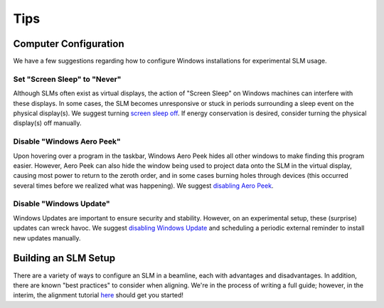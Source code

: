 .. _tips:

Tips
====

Computer Configuration
----------------------

We have a few suggestions regarding how to configure Windows installations for
experimental SLM usage.

Set "Screen Sleep" to "Never"
~~~~~~~~~~~~~~~~~~~~~~~~~~~~~

Although SLMs often exist as virtual displays, the action of "Screen Sleep" on Windows
machines can interfere with these displays. In some cases, the SLM becomes unresponsive or
stuck in periods surrounding a sleep event on the physical display(s).
We suggest turning `screen sleep off
<https://support.microsoft.com/en-us/windows/how-to-adjust-power-and-sleep-settings-in-windows-26f623b5-4fcc-4194-863d-b824e5ea7679>`_.
If energy conservation is desired, consider turning the physical display(s) off manually.

Disable "Windows Aero Peek"
~~~~~~~~~~~~~~~~~~~~~~~~~~~

Upon hovering over a program in the taskbar, Windows Aero Peek hides all other windows
to make finding this program easier. However, Aero Peek can also hide the window being used to
project data onto the SLM in the virtual display, causing most power to
return to the zeroth order, and in some cases burning holes through devices
(this occurred several times before we realized what was happening).
We suggest `disabling Aero Peek
<https://answers.microsoft.com/en-us/windows/forum/all/how-to-completely-disable-aero-peek-in-windows-11/ec65a8de-6401-4be2-a0b3-ba0d29c6cfe4>`_.

Disable "Windows Update"
~~~~~~~~~~~~~~~~~~~~~~~~

Windows Updates are important to ensure security and stability. However, on an
experimental setup, these (surprise) updates can wreck havoc. We suggest
`disabling Windows Update <https://answers.microsoft.com/en-us/windows/forum/all/how-do-i-permanently-disable-automatic-windows-10/82e1e076-8dff-475e-8c5e-a2061d1a4c5a>`_
and scheduling a periodic external reminder to install new updates manually.

Building an SLM Setup
---------------------

There are a variety of ways to configure an SLM in a beamline, each with advantages and
disadvantages. In addition, there are known "best practices" to consider when aligning.
We're in the process of writing a full guide; however, in the interim, the alignment
tutorial `here <https://aomicroscopy.org/slm-alignment>`_ should get you started!